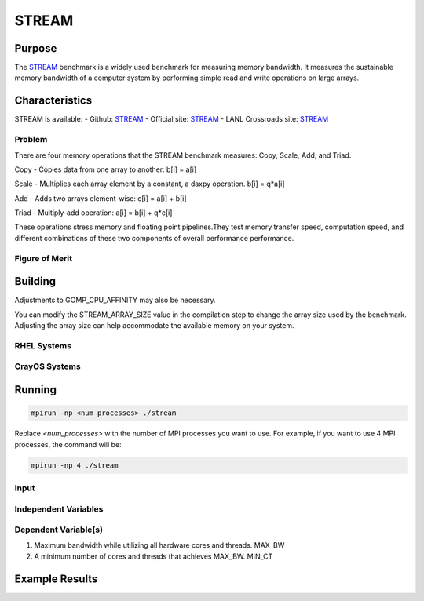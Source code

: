 ******
STREAM
******

Purpose
=======

The `STREAM <https://github.com/jeffhammond/STREAM>`_ benchmark is a widely used benchmark for measuring memory bandwidth. It measures the sustainable memory bandwidth of a computer system by performing simple read and write operations on large arrays.

Characteristics
===============

STREAM is available:
- Github: `STREAM <https://github.com/jeffhammond/STREAM>`_ 
- Official site: `STREAM <https://www.cs.virginia.edu/stream/>`_
- LANL Crossroads site: `STREAM <https://www.lanl.gov/projects/crossroads/_assets/docs/micro/stream-bench-crossroads-v1.0.0.tgz>`_

Problem
-------

There are four memory operations that the STREAM benchmark measures: Copy, Scale, Add, and Triad.

Copy - Copies data from one array to another:
b[i] = a[i]

Scale - Multiplies each array element by a constant, a daxpy operation.
b[i] = q*a[i]

Add - Adds two arrays element-wise:
c[i] = a[i] + b[i]

Triad - Multiply-add operation:
a[i] = b[i] + q*c[i]

These operations stress memory and floating point pipelines.They test memory transfer speed, computation speed, and different combinations of these two components of overall performance performance.

Figure of Merit
---------------

Building
========

Adjustments to GOMP_CPU_AFFINITY may also be necessary.

You can modify the STREAM_ARRAY_SIZE value in the compilation step to change the array size used by the benchmark. Adjusting the array size can help accommodate the available memory on your system.

RHEL Systems
------------

CrayOS Systems
--------------

Running
=======

.. code-block:: bash

  mpirun -np <num_processes> ./stream

Replace `<num_processes>` with the number of MPI processes you want to use. For example, if you want to use 4 MPI processes, the command will be:

.. code-block:: bash

  mpirun -np 4 ./stream

Input
-----

Independent Variables
---------------------

Dependent Variable(s)
---------------------

1. Maximum bandwidth while utilizing all hardware cores and threads. MAX_BW
2. A minimum number of cores and threads that achieves MAX_BW. MIN_CT 

Example Results
===============